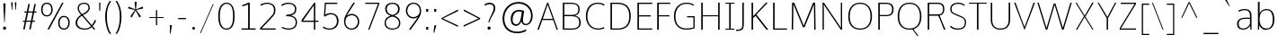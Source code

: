 SplineFontDB: 3.0
FontName: OxygenSans-Extra-Light
FullName: OxygenSans Extra Light
FamilyName: OxygenSans
Weight: Extra-Light
Copyright: vernon adams (c) 2013
Version: x
ItalicAngle: 0
UnderlinePosition: 0
UnderlineWidth: 0
Ascent: 1568
Descent: 480
UFOAscent: 1640
UFODescent: -396
LayerCount: 2
Layer: 0 0 "Back"  1
Layer: 1 0 "Fore"  0
FSType: 0
OS2Version: 0
OS2_WeightWidthSlopeOnly: 0
OS2_UseTypoMetrics: 1
CreationTime: 1362158768
ModificationTime: 1366343729
PfmFamily: 33
TTFWeight: 200
TTFWidth: 5
LineGap: 0
VLineGap: 0
OS2TypoAscent: 1568
OS2TypoAOffset: 0
OS2TypoDescent: -480
OS2TypoDOffset: 0
OS2TypoLinegap: 0
OS2WinAscent: 1568
OS2WinAOffset: 0
OS2WinDescent: 480
OS2WinDOffset: 0
HheadAscent: 1568
HheadAOffset: 0
HheadDescent: -480
HheadDOffset: 0
OS2Vendor: 'newt'
MarkAttachClasses: 1
DEI: 91125
LangName: 1033 "" "" "" "" "" "" "" "" "" "" "" "" "" "Copyright (c) 2013, vernon adams (<URL|email>),+AAoA-with Reserved Font Name OxygenSans.+AAoACgAA-This Font Software is licensed under the SIL Open Font License, Version 1.1.+AAoA-This license is copied below, and is also available with a FAQ at:+AAoA-http://scripts.sil.org/OFL" "http://scripts.sil.org/OFL" 
Encoding: ISO8859-1
Compacted: 1
UnicodeInterp: none
NameList: AGL For New Fonts
DisplaySize: -48
AntiAlias: 1
FitToEm: 1
WinInfo: 0 21 11
BeginPrivate: 0
EndPrivate
Grid
-2048 1004 m 0
 4096 1004 l 0
-2048 1052 m 0
 4096 1052 l 0
-2048 46 m 0
 4096 46 l 0
-2048 -20 m 0
 4096 -20 l 0
-2048 1408 m 0
 4096 1408 l 0
-2048 1474 m 0
 4096 1474 l 0
EndSplineSet
BeginChars: 649 118

StartChar: A
Encoding: 65 65 0
Width: 1267
VWidth: 0
Flags: HW
LayerCount: 2
Fore
SplineSet
924 582 m 1
 634 1343 l 1
 357 582 l 1
 924 582 l 1
49 0 m 1
 606 1455 l 1
 661 1455 l 1
 1218 0 l 1
 1143 0 l 1
 949 515 l 1
 331 515 l 1
 133 0 l 1
 49 0 l 1
EndSplineSet
EndChar

StartChar: B
Encoding: 66 66 1
Width: 1361
VWidth: 0
Flags: W
HStem: 0 67<304 969.554> 729 73<304 924.504> 1386 69<304 924.354>
VStem: 218 86<67 729 802 1386> 1099 78<927.162 1258.55> 1154 86<209.341 572.269>
LayerCount: 2
Fore
SplineSet
304 729 m 1xf4
 304 67 l 1
 729 67 l 2
 1029 67 1154 159 1154 392 c 0
 1154 651 987 729 642 729 c 2
 304 729 l 1xf4
304 1386 m 1
 304 802 l 1
 730 802 l 2
 943 802 1099 850 1099 1098 c 0xf8
 1099 1330 959 1386 667 1386 c 2
 304 1386 l 1
218 0 m 1
 218 1455 l 1
 644 1455 l 2
 1024 1455 1177 1334 1177 1104 c 0xf8
 1177 941 1135 823 908 760 c 1
 1128 715 1240 596 1240 399 c 0xf4
 1240 167 1108 0 739 0 c 2
 218 0 l 1
EndSplineSet
EndChar

StartChar: C
Encoding: 67 67 2
Width: 1307
VWidth: 0
Flags: HW
HStem: -20 66<636.732 1062.17> 1408 66<623.018 1039.59>
VStem: 146 86<459.431 996.662>
LayerCount: 2
Fore
SplineSet
839 -20 m 4
 420 -20 146 298 146 732 c 0
 146 1123 361 1474 820 1474 c 0
 1006 1474 1143 1424 1220 1362 c 1
 1177 1311 l 1
 1090 1370 963 1408 833 1408 c 0
 418 1408 232 1082 232 724 c 0
 232 368 430 46 850 46 c 0
 1048 46 1153 119 1177 130 c 1
 1207 67 l 1
 1202 60 1083 -20 839 -20 c 4
EndSplineSet
EndChar

StartChar: D
Encoding: 68 68 3
Width: 1521
VWidth: 0
Flags: HW
HStem: 0 67<304 884.356> 1386 69<304 870.338>
VStem: 218 86<67 1386> 1289 86<439.7 1011.76>
LayerCount: 2
Fore
SplineSet
304 1386 m 1
 304 67 l 1
 621 67 l 2
 1074 67 1289 281 1289 724 c 0
 1289 1211 1030 1386 594 1386 c 2
 304 1386 l 1
218 0 m 1
 218 1455 l 1
 615 1455 l 2
 1072 1455 1375 1246 1375 729 c 0
 1375 243 1106 0 647 0 c 2
 218 0 l 1
EndSplineSet
EndChar

StartChar: E
Encoding: 69 69 4
Width: 1116
VWidth: 0
Flags: HW
HStem: 0 67<304 1057> 711 68<304 978> 1386 69<304 1063>
VStem: 218 86<67 711 779 1386>
LayerCount: 2
Fore
SplineSet
218 0 m 1
 218 1455 l 1
 1066 1455 l 1
 1063 1386 l 1
 304 1386 l 1
 304 779 l 1
 978 779 l 1
 978 711 l 1
 304 711 l 1
 304 67 l 1
 1064 67 l 1
 1057 0 l 1
 218 0 l 1
EndSplineSet
EndChar

StartChar: F
Encoding: 70 70 5
Width: 1038
VWidth: 0
Flags: HW
HStem: 0 21G<218 309> 701 63<309 920> 1388 67<309 963>
VStem: 218 91<0 701 764 1388>
LayerCount: 2
Fore
SplineSet
218 0 m 1
 218 1455 l 1
 971 1455 l 1
 963 1388 l 1
 309 1388 l 1
 309 764 l 1
 920 764 l 1
 920 701 l 1
 309 701 l 1
 309 0 l 1
 218 0 l 1
EndSplineSet
EndChar

StartChar: G
Encoding: 71 71 6
Width: 1488
VWidth: 0
Flags: HW
HStem: -20 66<629.425 1154.81> 647 68<902 1256> 1408 66<651.161 1099.79>
VStem: 146 86<431.666 979.757> 1256 71<91.5547 647>
LayerCount: 2
Fore
SplineSet
833 -20 m 0
 363 -20 146 313 146 720 c 0
 146 1126 387 1474 861 1474 c 0
 1024 1474 1183 1446 1279 1359 c 1
 1257 1289 l 1
 1222 1315 1140 1408 853 1408 c 0
 451 1408 232 1091 232 721 c 0
 232 319 410 46 878 46 c 0
 1009 46 1181 81 1256 99 c 5
 1256 647 l 5
 890 647 l 1
 902 715 l 1
 1327 715 l 1
 1327 60 l 1
 1186 11 1032 -20 833 -20 c 0
EndSplineSet
EndChar

StartChar: H
Encoding: 72 72 7
Width: 1485
VWidth: 0
Flags: W
HStem: 0 21G<218 304 1181 1267> 718 59<304 1181> 1435 20G<218 304 1181 1267>
VStem: 218 86<0 718 777 1455> 1181 86<0 718 777 1455>
LayerCount: 2
Fore
SplineSet
218 0 m 1
 218 1455 l 1
 304 1455 l 1
 304 777 l 1
 1181 777 l 1
 1181 1455 l 1
 1267 1455 l 1
 1267 0 l 1
 1181 0 l 1
 1181 718 l 1
 304 718 l 1
 304 0 l 1
 218 0 l 1
EndSplineSet
EndChar

StartChar: I
Encoding: 73 73 8
Width: 733
VWidth: 0
Flags: W
HStem: 0 57<113 325 411 622> 1398 57<113 325 411 622>
VStem: 325 86<57 1398>
LayerCount: 2
Fore
SplineSet
113 1455 m 1
 622 1455 l 1
 622 1398 l 1
 411 1398 l 1
 411 57 l 1
 622 57 l 1
 622 0 l 1
 113 0 l 1
 113 57 l 1
 325 57 l 1
 325 1398 l 1
 113 1398 l 1
 113 1455 l 1
EndSplineSet
EndChar

StartChar: J
Encoding: 74 74 9
Width: 664
VWidth: 0
Flags: HW
LayerCount: 2
Fore
SplineSet
49 -121 m 2
 5 -121 l 1
 5 -49 l 1
 58 -49 l 2
 283 -49 356 -9 356 244 c 2
 356 1455 l 1
 442 1455 l 1
 442 281 l 2
 442 3 385 -121 49 -121 c 2
EndSplineSet
EndChar

StartChar: K
Encoding: 75 75 10
Width: 1230
VWidth: 0
Flags: HW
HStem: 0 21G<218 304 1047.36 1170> 1435 20G<218 304 1017.97 1141>
VStem: 218 86<0 615 722 1455>
LayerCount: 2
Fore
SplineSet
218 0 m 1
 218 1455 l 1
 304 1455 l 1
 304 722 l 1
 1038 1455 l 1
 1141 1455 l 1
 492 815 l 1
 1170 0 l 1
 1064 0 l 1
 441 749 l 1
 304 615 l 1
 304 0 l 1
 218 0 l 1
EndSplineSet
EndChar

StartChar: L
Encoding: 76 76 11
Width: 1074
VWidth: 0
Flags: HW
HStem: 0 67<304 1006> 1435 20G<218 304>
VStem: 218 86<67 1455>
LayerCount: 2
Fore
SplineSet
218 0 m 1
 218 1455 l 1
 304 1455 l 1
 304 67 l 1
 1006 67 l 1
 1009 0 l 1
 218 0 l 1
EndSplineSet
EndChar

StartChar: M
Encoding: 77 77 12
Width: 1762
VWidth: 0
Flags: HW
HStem: 0 21G<200 279.296 1484.7 1562> 1435 20G<220.711 352.756 1409.41 1539.32>
VStem: 200 79<0 968.102> 221 75<461.72 1374> 1468 71<548.092 1373> 1485 77<0 906.908>
LayerCount: 2
Fore
SplineSet
200 0 m 1xe0
 221 1455 l 1
 344 1455 l 1
 886 217 l 1
 1418 1455 l 1
 1539 1455 l 1xd8
 1562 0 l 1
 1485 0 l 1xc4
 1468 1148 l 5
 1468 1373 l 5
 936 131 l 1
 842 131 l 1
 296 1374 l 5
 296 1148 l 5xd8
 279 0 l 1
 200 0 l 1xe0
EndSplineSet
EndChar

StartChar: N
Encoding: 78 78 13
Width: 1549
VWidth: 0
Flags: HW
HStem: 0 21G<218 293 1239.65 1331> 1435 20G<218 310.366 1259 1331>
VStem: 218 75<0 1352> 1259 72<106 1455>
LayerCount: 2
Fore
SplineSet
218 0 m 1
 218 1455 l 1
 296 1455 l 1
 1265 106 l 1
 1259 468 l 1
 1259 1455 l 1
 1331 1455 l 1
 1331 0 l 1
 1254 0 l 1
 284 1352 l 1
 293 998 l 1
 293 0 l 1
 218 0 l 1
EndSplineSet
EndChar

StartChar: O
Encoding: 79 79 14
Width: 1644
VWidth: 0
Flags: W
HStem: -20 66<606.986 1038.92> 1408 66<614.261 1034.43>
VStem: 146 86<416.782 1016.63> 1412 86<417.837 1013.66>
LayerCount: 2
Fore
SplineSet
823 46 m 0
 1252 46 1412 326 1412 714 c 0
 1412 1121 1239 1408 825 1408 c 0
 412 1408 232 1125 232 714 c 0
 232 326 394 46 823 46 c 0
825 -20 m 0
 353 -20 146 283 146 714 c 0
 146 1162 369 1474 827 1474 c 0
 1269 1474 1498 1156 1498 710 c 0
 1498 292 1287 -20 825 -20 c 0
EndSplineSet
EndChar

StartChar: P
Encoding: 80 80 15
Width: 1191
VWidth: 0
Flags: HW
HStem: 0 21G<218 304> 734 67<304 865.103> 1386 69<304 865.872>
VStem: 218 86<0 734 801 1386> 1003 86<913.447 1275.71>
LayerCount: 2
Fore
SplineSet
304 1386 m 1
 304 801 l 1
 682 801 l 2
 895 801 1003 870 1003 1116 c 0
 1003 1324 860 1386 672 1386 c 2
 304 1386 l 1
218 0 m 1
 218 1455 l 1
 674 1455 l 2
 915 1455 1089 1351 1089 1113 c 0
 1089 859 956 734 668 734 c 2
 304 734 l 1
 304 0 l 1
 218 0 l 1
EndSplineSet
EndChar

StartChar: Q
Encoding: 81 81 16
Width: 1645
VWidth: 0
Flags: HW
HStem: -20 66<606.585 1038.52> 1408 66<613.861 1034.03>
VStem: 146 86<416.782 1016.63> 1412 86<417.837 1013.66>
LayerCount: 2
Fore
SplineSet
1278 -394 m 1
 1240 -341 1080 -171 987 14 c 1
 1053 16 l 1
 1106 -103 1250 -270 1323 -346 c 1
 1278 -394 l 1
EndSplineSet
Refer: 14 79 N 1 0 0 1 -0 0 2
EndChar

StartChar: R
Encoding: 82 82 17
Width: 1355
VWidth: 0
Flags: W
HStem: 0 21G<218 304 1134.6 1229> 747 77<304 818> 1386 69<304 960.573>
VStem: 218 86<0 747 824 1386> 1086 80<920.552 1279.31>
LayerCount: 2
Fore
SplineSet
304 1386 m 1
 304 824 l 1
 732 824 l 2
 1029 824 1086 899.557894737 1086 1115 c 0
 1086 1286.20938628 1015.21359223 1386 769 1386 c 2
 304 1386 l 1
218 0 m 1
 218 1455 l 1
 774 1455 l 2
 1071.0625 1455 1166 1318.4244186 1166 1117 c 0
 1166 914.578796562 1088 796.584527221 899 762 c 1
 970 585 l 1
 1229 0 l 1
 1143 0 l 1
 918 536 l 1
 818 747 l 1
 304 747 l 1
 304 0 l 1
 218 0 l 1
EndSplineSet
EndChar

StartChar: S
Encoding: 83 83 18
Width: 1190
VWidth: 0
Flags: HW
LayerCount: 2
Fore
SplineSet
601 -20 m 0
 308 -20 190 104 154 143 c 1
 194 199 l 1
 294 121 394 46 605 46 c 0
 847 46 988 132 1000 355 c 1
 1008 541 949 599 710 694 c 1
 474 790 l 2
 284 868 169 922 169 1121 c 0
 169 1411 432 1474 641 1474 c 0
 803 1474 950 1398 1001 1346 c 1
 951 1301 l 1
 936 1317 813 1408 623 1408 c 0
 453 1408 244 1347 244 1133 c 0
 244 969 295 932 486 855 c 1
 720 759 l 1
 902 683 1088 623 1071 360 c 0
 1052 66 850 -20 601 -20 c 0
EndSplineSet
EndChar

StartChar: T
Encoding: 84 84 19
Width: 1121
VWidth: 0
Flags: HW
LayerCount: 2
Fore
SplineSet
514 0 m 1
 514 1398 l 1
 57 1398 l 1
 57 1455 l 1
 1065 1455 l 1
 1065 1398 l 1
 600 1398 l 1
 600 0 l 1
 514 0 l 1
EndSplineSet
EndChar

StartChar: U
Encoding: 85 85 20
Width: 1453
VWidth: 0
Flags: HW
LayerCount: 2
Fore
SplineSet
728 -20 m 0
 323 -20 174 224 174 543 c 2
 174 1455 l 1
 259 1455 l 1
 259 535 l 2
 259 222 393 46 728 46 c 0
 1043 46 1194 221 1194 534 c 2
 1194 1455 l 1
 1280 1455 l 1
 1280 539 l 2
 1280 234 1127 -20 728 -20 c 0
EndSplineSet
EndChar

StartChar: V
Encoding: 86 86 21
Width: 1332
VWidth: 0
Flags: HW
LayerCount: 2
Fore
SplineSet
657 0 m 1
 73 1455 l 1
 154 1455 l 1
 538 455 l 1
 665 144 l 1
 793 461 l 1
 1179 1455 l 1
 1260 1455 l 1
 677 0 l 1
 657 0 l 1
EndSplineSet
EndChar

StartChar: W
Encoding: 87 87 22
Width: 2091
VWidth: 0
Flags: HW
LayerCount: 2
Fore
SplineSet
544 0 m 1
 66 1454 l 1
 142 1454 l 1
 586 96 l 1
 999 1406 l 1
 1026 1406 l 1
 1024 1415 l 1
 1074 1415 l 1
 1071 1406 l 1
 1095 1406 l 1
 1519 102 l 1
 1946 1454 l 1
 2026 1454 l 1
 1560 0 l 1
 1471 0 l 1
 1049 1335 l 1
 629 0 l 1
 544 0 l 1
EndSplineSet
EndChar

StartChar: X
Encoding: 88 88 23
Width: 1307
VWidth: 0
Flags: HW
LayerCount: 2
Fore
SplineSet
1102 0 m 1
 653 676 l 1
 237 0 l 1
 163 0 l 1
 619 728 l 1
 136 1455 l 1
 205 1455 l 1
 665 757 l 1
 1087 1455 l 1
 1170 1455 l 1
 702 702 l 1
 1165 0 l 1
 1102 0 l 1
EndSplineSet
EndChar

StartChar: Y
Encoding: 89 89 24
Width: 1195
VWidth: 0
Flags: HW
LayerCount: 2
Fore
SplineSet
582 0 m 1
 582 616 l 1
 64 1455 l 1
 136 1455 l 1
 621 686 l 1
 1057 1455 l 1
 1131 1455 l 1
 661 618 l 1
 661 0 l 1
 582 0 l 1
EndSplineSet
EndChar

StartChar: Z
Encoding: 90 90 25
Width: 1203
VWidth: 0
Flags: HW
LayerCount: 2
Fore
SplineSet
148 0 m 1
 148 84 l 1
 997 1386 l 1
 199 1386 l 1
 199 1455 l 1
 1066 1455 l 1
 1078 1387 l 1
 214 67 l 1
 1083 67 l 1
 1070 0 l 1
 148 0 l 1
EndSplineSet
EndChar

StartChar: a
Encoding: 97 97 26
Width: 1133
VWidth: 0
Flags: HW
HStem: -15 92 535 82 983 92
VStem: 126 120 842 32 875 86
LayerCount: 2
Fore
SplineSet
861 606 m 1
 861 723 l 2
 861 893 772 1004 576 1004 c 0
 466 1004 326 975 234 920 c 1
 200 985 l 1
 274 1031 429 1070 549 1070 c 0
 787 1070 950 982 950 704 c 2
 950 1 l 1
 887 1 l 1
 871 184 l 1
 732 6 570 -20 453 -20 c 0
 258 -20 125 87 125 268 c 0
 125 490 270 614 654 610 c 1
 861 606 l 1
447 46 m 0
 618 46 746 97 861 283 c 1
 861 543 l 1
 663 545 l 2
 284 548 219 444 219 269 c 0
 219 118 328 46 447 46 c 0
EndSplineSet
EndChar

StartChar: acute
Encoding: 180 180 27
Width: 675
VWidth: 0
Flags: HW
LayerCount: 2
Fore
SplineSet
70 1298 m 1
 263 1668 l 1
 398 1668 l 1
 119 1298 l 1
 70 1298 l 1
EndSplineSet
EndChar

StartChar: ampersand
Encoding: 38 38 28
Width: 1498
VWidth: 0
Flags: HW
HStem: -19 96 1372 96
VStem: 135 121 312 105 917 110
LayerCount: 2
Fore
SplineSet
732 -20 m 0
 377 -20 211 153 211 357 c 0
 211 570 367 712 520 806 c 1
 388 942 326 1046 326 1176 c 0
 326 1340 460 1474 704 1474 c 0
 924 1474 1020 1350 1020 1184 c 4
 1020 1023 860 881 635 787 c 1
 1131 231 l 1
 1191 288 1277 437 1312 528 c 1
 1381 480 l 1
 1347 393 1250 241 1178 171 c 1
 1328 16 l 1
 1257 -21 l 1
 1129 126 l 1
 1044 52 959 -20 732 -20 c 0
737 46 m 0
 920 46 1004 107 1084 177 c 1
 573 754 l 1
 415 662 304 531 304 365 c 0
 304 184 451 46 737 46 c 0
587 841 m 1
 764 921 944 1043 944 1185 c 4
 944 1322 865 1408 702 1408 c 0
 510 1408 402 1309 402 1179 c 0
 402 1069 436 978 587 841 c 1
EndSplineSet
EndChar

StartChar: asciicircum
Encoding: 94 94 29
Width: 1377
VWidth: 0
Flags: HW
LayerCount: 2
Fore
SplineSet
224 624 m 1
 642 1517 l 1
 704 1517 l 1
 1143 624 l 1
 1082 624 l 1
 675 1452 l 1
 282 624 l 1
 224 624 l 1
EndSplineSet
EndChar

StartChar: asciitilde
Encoding: 126 126 30
Width: 1218
VWidth: 0
Flags: HW
LayerCount: 2
Fore
SplineSet
100 517 m 1
 93 575 l 1
 135 688 225 770 340 770 c 0
 417 770 454 752 568 701 c 1
 671 658 764 607 829 607 c 0
 919 607 1009 704 1019 785 c 1
 1042 737 l 1
 994 596 947 533 836 533 c 0
 783 533 709 560 633 594 c 1
 503 650 413 692 341 692 c 0
 248 692 152 615 100 517 c 1
EndSplineSet
EndChar

StartChar: asterisk
Encoding: 42 42 31
Width: 1223
VWidth: 0
Flags: HW
LayerCount: 2
Fore
SplineSet
391 604 m 1
 309 669 l 1
 565 1032 l 1
 183 1122 l 1
 209 1227 l 1
 589 1066 l 1
 551 1500 l 1
 672 1500 l 1
 631 1066 l 1
 1013 1227 l 1
 1042 1122 l 1
 650 1032 l 1
 690 975 750 884 918 669 c 1
 815 604 935 670 832 605 c 1
 604 1005 l 1
 391 604 l 1
EndSplineSet
EndChar

StartChar: at
Encoding: 64 64 32
Width: 2149
VWidth: 0
Flags: HW
LayerCount: 2
Fore
SplineSet
1048 -255 m 0
 535 -255 214 56 214 589 c 0
 214 1121 587 1512 1122 1512 c 0
 1579 1512 1931 1221 1931 743 c 0
 1931 388 1724 201 1541 201 c 0
 1398 201 1319 267 1290 440 c 1
 1225 292 1122 183 981 183 c 0
 797 183 679 315 679 559 c 0
 679 858 845 1091 1141 1091 c 0
 1247 1091 1352 1061 1445 1033 c 1
 1414 815 1375 615 1375 481 c 0
 1375 369 1423 271 1537 271 c 0
 1724 271 1838 503 1838 750 c 0
 1838 1167 1509 1418 1121 1418 c 0
 675 1418 314 1094 314 591 c 0
 314 79 635 -165 1054 -165 c 0
 1233 -165 1395 -119 1539 -36 c 1
 1577 -111 l 1
 1437 -205 1256 -255 1048 -255 c 0
995 275 m 0
 1161 275 1239 467 1265 682 c 0
 1273 740 1298 881 1311 977 c 1
 1246 990 1161 1002 1127 1002 c 0
 916 1002 786 787 786 563 c 0
 786 346 870 275 995 275 c 0
EndSplineSet
EndChar

StartChar: b
Encoding: 98 98 33
Width: 1251
VWidth: 0
Flags: HW
HStem: -20 66<512.569 829.634> 0 21G<188 255.87> 1004 66<510.807 836.589> 1480 20G<188 284>
VStem: 188 96<276.399 786.616 843 1491> 188 67<0 230> 1034 93<254.221 793.725>
LayerCount: 2
Fore
SplineSet
654 -20 m 0xba
 451 -20 328 109 265 230 c 1
 255 0 l 1
 188 0 l 1x76
 188 1491 l 1
 284 1500 l 1
 284 1038 l 1
 285 843 l 1
 361 979 502 1070 664 1070 c 0
 983 1070 1127 855 1127 515 c 0
 1127 189 969 -20 654 -20 c 0xba
671 46 m 0xb2
 941 46 1034 249 1034 518 c 0
 1034 772 958 1004 683 1004 c 4
 388 1004 280 789 282 539 c 1
 282 228 427 46 671 46 c 0xb2
EndSplineSet
EndChar

StartChar: backslash
Encoding: 92 92 34
Width: 982
VWidth: 0
Flags: HW
LayerCount: 2
Fore
SplineSet
744 -72 m 1
 143 1458 l 1
 194 1458 l 1
 797 -72 l 1
 744 -72 l 1
EndSplineSet
EndChar

StartChar: bar
Encoding: 124 124 35
Width: 146
VWidth: 0
Flags: HW
LayerCount: 2
Fore
SplineSet
31 -436 m 1
 31 1565 l 1
 92 1565 l 1
 92 -436 l 1
 31 -436 l 1
EndSplineSet
EndChar

StartChar: braceleft
Encoding: 123 123 36
Width: 826
VWidth: 0
Flags: HW
LayerCount: 2
Fore
SplineSet
618 -286 m 1
 409 -286 355 -128 355 86 c 2
 355 220 l 2
 355 411 347 583 140 587 c 1
 140 643 l 1
 339 643 355 823 355 1009 c 2
 355 1205 l 2
 355 1380 443 1521 618 1522 c 1
 618 1463 l 1
 469 1461 406 1385 406 1177 c 2
 406 916 l 2
 406 749 365 660 225 609 c 1
 370 569 406 491 406 316 c 2
 406 58 l 2
 406 -140 466 -229 618 -231 c 1
 618 -286 l 1
EndSplineSet
EndChar

StartChar: braceright
Encoding: 125 125 37
Width: 826
VWidth: 0
Flags: HW
LayerCount: 2
Fore
SplineSet
133 -286 m 1
 133 -228 l 1
 282 -226 345 -149 345 59 c 2
 345 319 l 2
 345 437 372 553 526 629 c 1
 383 667 345 816 345 919 c 2
 345 1178 l 2
 345 1376 285 1466 133 1468 c 1
 133 1522 l 1
 342 1522 396 1362 396 1149 c 2
 396 1017 l 2
 396 826 405 653 611 650 c 1
 611 595 l 1
 411 595 396 416 396 230 c 2
 396 30 l 2
 396 -145 307 -285 133 -286 c 1
EndSplineSet
EndChar

StartChar: bracketleft
Encoding: 91 91 38
Width: 616
VWidth: 0
Flags: HW
LayerCount: 2
Fore
SplineSet
179 -346 m 1
 179 1438 l 1
 601 1438 l 1
 601 1370 l 1
 248 1370 l 1
 248 -281 l 1
 601 -281 l 1
 601 -346 l 1
 179 -346 l 1
EndSplineSet
EndChar

StartChar: bracketright
Encoding: 93 93 39
Width: 620
VWidth: 0
Flags: HW
LayerCount: 2
Fore
SplineSet
18 -346 m 1
 18 -280 l 1
 372 -280 l 1
 372 1370 l 1
 18 1370 l 1
 18 1438 l 1
 438 1438 l 1
 438 -346 l 1
 18 -346 l 1
EndSplineSet
EndChar

StartChar: brokenbar
Encoding: 166 166 40
Width: 60
VWidth: 0
Flags: HW
LayerCount: 2
Fore
SplineSet
-11 -127 m 1
 -11 541 l 1
 51 541 l 1
 51 -127 l 1
 -11 -127 l 1
-11 786 m 1
 -11 1451 l 1
 51 1451 l 1
 51 786 l 1
 -11 786 l 1
EndSplineSet
EndChar

StartChar: c
Encoding: 99 99 41
Width: 977
VWidth: 0
Flags: HW
HStem: -20 66<456.173 794.474> 1004 66<459.072 787.46>
VStem: 124 90<283.336 748.204>
LayerCount: 2
Fore
SplineSet
611 -20 m 3
 312 -20 124 226 124 512 c 3
 124 827 324 1070 610 1070 c 3
 763 1070 857 1017 871 1008 c 1
 836 947 l 1
 830 951 747 1004 618 1004 c 3
 369 1004 214 795 214 513 c 3
 214 280 331 46 626 46 c 3
 712 46 805 78 844 101 c 1
 873 45 l 1
 832 10 715 -20 611 -20 c 3
EndSplineSet
EndChar

StartChar: cedilla
Encoding: 184 184 42
Width: 619
VWidth: 0
Flags: HW
LayerCount: 2
Fore
SplineSet
180 -373 m 1
 243 5 l 1
 276 5 l 1
 250 -373 l 1
 180 -373 l 1
EndSplineSet
EndChar

StartChar: cent
Encoding: 162 162 43
Width: 1015
VWidth: 0
Flags: HW
LayerCount: 2
Fore
SplineSet
546 -157 m 1
 546 1242 l 1
 624 1242 l 1
 624 -157 l 1
 546 -157 l 1
EndSplineSet
Refer: 41 99 N 1 0 0 1 0 0 2
EndChar

StartChar: colon
Encoding: 58 58 44
Width: 463
VWidth: 0
Flags: HW
LayerCount: 2
Fore
SplineSet
161 0 m 1
 161 151 l 1
 281 151 l 1
 281 0 l 1
 161 0 l 1
161 894 m 1
 161 1053 l 1
 281 1053 l 1
 281 894 l 1
 161 894 l 1
EndSplineSet
EndChar

StartChar: comma
Encoding: 44 44 45
Width: 447
VWidth: 0
Flags: HW
LayerCount: 2
Fore
SplineSet
155 -293 m 1
 155 -293 158 70 158 195 c 1
 264 195 l 1
 266 168 l 1
 266 119 189 -293 189 -293 c 1
 155 -293 l 1
EndSplineSet
EndChar

StartChar: copyright
Encoding: 169 169 46
Width: 1973
VWidth: 0
Flags: HW
LayerCount: 2
Fore
SplineSet
1028 225 m 0
 753 225 502 447 502 763 c 0
 502 1073 748 1297 1014 1297 c 0
 1109 1297 1212 1265 1312 1195 c 1
 1276 1121 l 1
 1196 1190 1091 1219 1014 1219 c 0
 800 1219 604 1031 604 773 c 0
 604 476 800 302 1024 302 c 0
 1113 302 1191 319 1293 382 c 1
 1317 315 l 1
 1219 253 1120 225 1028 225 c 0
984 21 m 0
 1320 21 1705 237 1705 763 c 0
 1705 1289 1321 1508 985 1508 c 0
 648 1508 268 1290 268 763 c 0
 268 236 647 21 984 21 c 0
984 -48 m 0
 600 -48 176 192 176 763 c 0
 176 1334 601 1577 985 1577 c 0
 1369 1577 1797 1334 1797 763 c 0
 1797 192 1368 -48 984 -48 c 0
EndSplineSet
EndChar

StartChar: currency
Encoding: 164 164 47
Width: 1469
VWidth: 0
Flags: HW
LayerCount: 2
Fore
SplineSet
1183 228 m 1
 997 403 l 1
 921 337 826 304 719 304 c 0
 612 304 517 338 441 405 c 1
 253 229 l 1
 218 269 l 1
 405 446 l 1
 342 522 314 609 314 705 c 0
 314 800 344 893 405 966 c 1
 217 1145 l 1
 253 1181 l 1
 439 1007 l 1
 516 1076 613 1109 719 1109 c 0
 825 1109 923 1071 997 1006 c 1
 1183 1181 l 1
 1216 1141 l 1
 1032 966 l 1
 1095 885 1122 795 1122 705 c 0
 1122 605 1093 517 1033 446 c 1
 1215 267 l 1
 1183 228 l 1
719 349 m 0
 943 349 1065 516 1065 705 c 0
 1065 894 942 1063 719 1063 c 0
 495 1063 373 895 373 705 c 0
 373 515 495 349 719 349 c 0
EndSplineSet
EndChar

StartChar: d
Encoding: 100 100 48
Width: 1240
VWidth: 0
Flags: HW
HStem: -20 66<426.876 739.698> 0 21G<981.283 1053> 1004 66<431.615 741.473> 1480 20G<961 1053>
VStem: 124 93<266.236 787.305> 982 71<0 251 807 1040.47>
LayerCount: 2
Fore
SplineSet
971 807 m 1xbc
 961 1149 l 1
 961 1491 l 1
 1053 1500 l 1
 1053 0 l 1
 982 0 l 1x7c
 973 251 l 5
 910 100 793 -20 590 -20 c 3
 276 -20 124 195 124 532 c 3
 124 850 296 1070 585 1070 c 3
 817 1070 909 945 971 807 c 1xbc
575 46 m 3xbc
 863 46 962 265 962 515 c 0
 962 808 830 1004 590 1004 c 3
 323 1004 217 798 217 531 c 3
 217 277 306 46 575 46 c 3xbc
EndSplineSet
EndChar

StartChar: degree
Encoding: 176 176 49
Width: 852
VWidth: 0
Flags: HW
LayerCount: 2
Fore
SplineSet
425 989 m 0
 555 989 654 1086 654 1212 c 0
 654 1341 556 1436 425 1436 c 0
 298 1436 200 1341 200 1212 c 0
 200 1084 296 989 425 989 c 0
424 927 m 0
 295 927 130 1027 130 1212 c 0
 130 1391 292 1498 424 1498 c 0
 562 1498 723 1391 723 1212 c 0
 723 1038 565 927 424 927 c 0
EndSplineSet
EndChar

StartChar: dieresis
Encoding: 168 168 50
Width: 783
VWidth: 0
Flags: HW
LayerCount: 2
Fore
SplineSet
167 1288 m 1
 167 1403 l 1
 256 1403 l 1
 256 1288 l 1
 167 1288 l 1
523 1288 m 1
 523 1403 l 1
 614 1403 l 1
 614 1288 l 1
 523 1288 l 1
EndSplineSet
EndChar

StartChar: e
Encoding: 101 101 51
Width: 1120
VWidth: 0
Flags: W
HStem: -20 66<454.872 819.178> 527 61<214 922> 1004 66<449.423 750.46>
VStem: 124 85<302.949 527 588 737.662> 922 73<588 799.993>
LayerCount: 2
Back
SplineSet
922 588 m 5
 913.821656051 854 819.770700637 1004 601 1004 c 7
 373.121827411 1004 237.573604061 823 214 588 c 5
 922 588 l 5
604 -20 m 7
 325 -20 124 181 124 515 c 7
 124 868 345.630165289 1070 601 1070 c 7
 855.521963824 1070 995 885 995 589 c 4
 995 555 989 527 989 527 c 5
 209 527 l 5
 218 186 399 46 617 46 c 7
 722 46 813 64 938 131 c 5
 972 74 l 5
 871 20 756 -20 604 -20 c 7
EndSplineSet
Fore
SplineSet
922 588 m 1
 913.821656051 854 819.770700637 1004 601 1004 c 3
 373.121827411 1004 237.573604061 823 214 588 c 1
 922 588 l 1
604 -20 m 3
 325 -20 124 181 124 515 c 3
 124 868 345.630165289 1070 601 1070 c 3
 855.521963824 1070 995 885 995 589 c 0
 995 555 989 527 989 527 c 1
 209 527 l 1
 218 186 399 46 617 46 c 3
 722 46 813 64 938 131 c 1
 964 72 l 1
 865.195652174 19.1489361702 752.695652174 -20 604 -20 c 3
EndSplineSet
EndChar

StartChar: eight
Encoding: 56 56 52
Width: 1195
VWidth: 0
Flags: HW
LayerCount: 2
Fore
SplineSet
597 -20 m 0
 344 -20 149 97 149 347 c 0
 149 567 268 687 500 753 c 1
 318 796 182 932 182 1121 c 0
 182 1336 338 1474 599 1474 c 0
 857 1474 1011 1336 1011 1121 c 0
 1011 929 887 809 692 756 c 1
 915 704 1047 544 1047 348 c 0
 1047 100 854 -20 597 -20 c 0
597 46 m 0
 855 46 970 148 970 359 c 0
 970 549 811 666 597 707 c 1
 385 666 220 559 220 359 c 0
 220 160 348 46 597 46 c 0
597 792 m 1
 818 838 919 955 919 1128 c 0
 919 1295 794 1408 597 1408 c 0
 402 1408 273 1295 273 1128 c 0
 273 955 380 838 597 792 c 1
EndSplineSet
EndChar

StartChar: exclam
Encoding: 33 33 53
Width: 517
VWidth: 0
Flags: HW
LayerCount: 2
Fore
SplineSet
261 -17 m 0
 187 -17 174 32 174 70 c 0
 174 107 187 156 261 156 c 0
 336 156 350 107 350 70 c 0
 350 30 336 -17 261 -17 c 0
240 403 m 1
 189 1426 l 1
 189 1481 l 1
 316 1481 l 1
 316 1426 l 1
 269 403 l 1
 240 403 l 1
EndSplineSet
EndChar

StartChar: exclamdown
Encoding: 161 161 54
Width: 367
VWidth: 0
Flags: HW
LayerCount: 2
Fore
Refer: 53 33 N -1 0 0 -1 434 1112 2
EndChar

StartChar: f
Encoding: 102 102 55
Width: 728
VWidth: 0
Flags: HW
LayerCount: 2
Fore
SplineSet
297 0 m 1
 297 1004 l 1
 77 1004 l 1
 82 1036 l 1
 297 1051 l 5
 297 1142 l 2
 297 1385 382 1483 553 1483 c 0
 635 1483 701 1466 687 1469 c 1
 683 1410 l 1
 683 1410 619 1419 571 1419 c 0
 460 1419 390 1392 390 1144 c 2
 390 1052 l 5
 642 1052 l 5
 642 1004 l 1
 390 1004 l 1
 390 0 l 1
 297 0 l 1
EndSplineSet
EndChar

StartChar: five
Encoding: 53 53 56
Width: 1195
VWidth: 0
Flags: HW
LayerCount: 2
Fore
SplineSet
547 -20 m 0
 432 -20 304 1 161 87 c 1
 191 155 l 1
 320 76 437 46 538 46 c 0
 763 46 969 184 969 459 c 0
 969 647 887 825 616 825 c 0
 498 825 380 779 319 713 c 1
 227 718 l 1
 279 1455 l 1
 992 1455 l 1
 983 1384 l 1
 343 1384 l 1
 302 807 l 1
 416 882 504 899 602 899 c 0
 917 899 1060 693 1060 466 c 0
 1060 132 808 -20 547 -20 c 0
EndSplineSet
EndChar

StartChar: four
Encoding: 52 52 57
Width: 1195
VWidth: 0
Flags: HW
LayerCount: 2
Fore
SplineSet
830 0 m 1
 830 408 l 1
 130 408 l 1
 130 515 l 1
 856 1455 l 1
 910 1455 l 1
 910 476 l 1
 1096 476 l 1
 1087 408 l 1
 910 408 l 1
 910 0 l 1
 830 0 l 1
218 479 m 1
 829 479 l 1
 829 1312 l 1
 218 479 l 1
EndSplineSet
EndChar

StartChar: g
Encoding: 103 103 58
Width: 1266
VWidth: 0
Flags: W
HStem: -429.233 65.019<316.725 767.241> 0 66<471.981 784.008> 1004 66<462.832 789.595> 1032 20G<1003.92 1090>
VStem: 153 93<291.862 770.388> 1000 90<-163.013 212 270.337 807.809 867 1052>
LayerCount: 2
Back
SplineSet
618 66 m 7xec
 889.728426396 66 999 276 999 459 c 6
 999 591 l 6
 999 806 900.356962025 1004 617 1004 c 7
 315.919270833 1004 246 714 246 514 c 7
 246 326 340.690909091 66 618 66 c 7xec
289 -399 m 5
 294 -327 l 5
 392.388550232 -351.788452554 479.596905165 -363.637695312 556.1640625 -363.637695312 c 4
 863.618777175 -363.637695312 1000 -249.664052272 1000 60 c 6
 1000 212 l 5
 941.989795918 106 819.201530612 0 621 0 c 7
 269.756756757 0 153 311 153 514 c 7
 153 757 246.963782696 1070 620 1070 c 7xec
 810.026954178 1070 932.331536388 982 995 867 c 5
 1005 1052 l 5
 1090 1052 l 5xdc
 1090 66 l 6
 1090 -266.16171967 928.632928369 -429.233398438 555.744140625 -429.233398438 c 4
 476.312870036 -429.233398438 387.550877334 -419.531496041 289 -399 c 5
EndSplineSet
Fore
SplineSet
618 66 m 3xec
 889.728426396 66 999 276 999 459 c 2
 999 591 l 2
 999 806 900.356962025 1004 617 1004 c 3
 315.919270833 1004 246 714 246 514 c 3
 246 326 340.690909091 66 618 66 c 3xec
289 -399 m 1
 294 -327 l 1
 392.467475085 -350.86145068 486.242198865 -364.214371648 571.410683179 -364.214371648 c 0
 823.364112456 -364.214371648 1000 -247.356226337 1000 60 c 2
 1000 212 l 1
 941.989795918 106 819.201530612 0 621 0 c 3
 269.756756757 0 153 311 153 514 c 3
 153 757 246.963782696 1070 620 1070 c 3xec
 810.026954178 1070 932.331536388 982 995 867 c 1
 1005 1052 l 1
 1090 1052 l 1xdc
 1090 66 l 2
 1090 -266.16171967 928.632928369 -429.233398438 555.744140625 -429.233398438 c 0
 476.312870036 -429.233398438 387.550877334 -419.531496041 289 -399 c 1
EndSplineSet
EndChar

StartChar: grave
Encoding: 96 96 59
Width: 795
VWidth: 0
Flags: HW
LayerCount: 2
Fore
SplineSet
492 1283 m 1
 262 1653 l 1
 359 1653 l 1
 528 1283 l 1
 492 1283 l 1
EndSplineSet
EndChar

StartChar: greater
Encoding: 62 62 60
Width: 1244
VWidth: 0
Flags: HW
LayerCount: 2
Fore
SplineSet
148 113 m 1
 148 195 l 1
 993 585 l 1
 151 1017 l 1
 151 1103 l 1
 1088 610 l 1
 1088 551 l 1
 148 113 l 1
EndSplineSet
EndChar

StartChar: guillemotleft
Encoding: 171 171 61
Width: 1011
VWidth: 0
Flags: HW
LayerCount: 2
Fore
SplineSet
725 163 m 1
 456 537 l 1
 728 911 l 1
 784 898 l 1
 519 540 l 1
 776 176 l 1
 725 163 l 1
413 163 m 1
 144 537 l 1
 417 911 l 1
 474 898 l 1
 209 540 l 1
 465 176 l 1
 413 163 l 1
EndSplineSet
EndChar

StartChar: h
Encoding: 104 104 62
Width: 1182
VWidth: 0
Flags: W
HStem: 0 21G<188 281 914 1006> 1004 66<480.558 790.919> 1480 20G<188 281>
VStem: 188 93<0 822.503 865 1491> 914 92<0 881.812>
LayerCount: 2
Fore
SplineSet
188 0 m 1
 188 1491 l 1
 281 1500 l 1
 281 1090 l 1
 276 865 l 1
 351 1003 487 1070 662 1070 c 0
 899 1070 1006 899 1006 642 c 2
 1006 0 l 1
 914 0 l 1
 914 648 l 2
 914 879 843 1004 651 1004 c 4
 357 1004 281 784 281 625 c 2
 281 0 l 1
 188 0 l 1
EndSplineSet
EndChar

StartChar: hyphen
Encoding: 45 45 63
Width: 807
VWidth: 0
Flags: HW
LayerCount: 2
Fore
SplineSet
170 534 m 1
 170 604 l 1
 610 604 l 1
 610 534 l 1
 170 534 l 1
EndSplineSet
EndChar

StartChar: i
Encoding: 105 105 64
Width: 463
VWidth: 0
Flags: HW
LayerCount: 2
Fore
SplineSet
188 0 m 1
 188 1052 l 5
 281 1052 l 5
 281 0 l 1
 188 0 l 1
188 1310 m 1
 188 1455 l 1
 281 1455 l 1
 281 1310 l 1
 188 1310 l 1
EndSplineSet
EndChar

StartChar: j
Encoding: 106 106 65
Width: 488
VWidth: 0
Flags: HW
LayerCount: 2
Fore
SplineSet
23 -308 m 1
 29 -221 l 1
 64 -221 l 2
 218 -221 217 -150 217 58 c 2
 217 1052 l 1
 312 1052 l 1
 312 -20 l 2
 312 -243 218 -308 78 -308 c 2
 23 -308 l 1
217 1310 m 1
 217 1455 l 1
 312 1455 l 1
 312 1310 l 1
 217 1310 l 1
EndSplineSet
EndChar

StartChar: k
Encoding: 107 107 66
Width: 1054
VWidth: 0
Flags: W
HStem: 0 21G<188 281 888.902 1017> 1032 20G<888.917 1014> 1480 20G<188 281>
VStem: 188 93<0 386 476 1491>
LayerCount: 2
Fore
SplineSet
188 0 m 1
 188 1491 l 1
 281 1500 l 1
 281 679 l 1
 275 476 l 1
 911 1052 l 5
 1014 1052 l 5
 473 561 l 1
 1017 0 l 1
 908 0 l 1
 421 510 l 1
 281 386 l 1
 281 0 l 1
 188 0 l 1
EndSplineSet
EndChar

StartChar: l
Encoding: 108 108 67
Width: 585
VWidth: 0
Flags: W
HStem: -12 62<345.753 600> 1480 20G<189 281>
VStem: 189 92<103.454 1491>
LayerCount: 2
Fore
SplineSet
189 253 m 2
 189 1491 l 1
 281 1500 l 1
 281 262 l 2
 281 85 360 50 468 50 c 0
 509 50 554 55 600 59 c 1
 600 -1 l 1
 554 -8 507 -12 462 -12 c 0
 313 -12 189 41 189 253 c 2
EndSplineSet
EndChar

StartChar: less
Encoding: 60 60 68
Width: 1228
VWidth: 0
Flags: HW
LayerCount: 2
Fore
SplineSet
1052 105 m 1
 117 553 l 1
 117 610 l 1
 1057 1094 l 1
 1057 1006 l 1
 198 585 l 1
 1055 185 l 1
 1052 105 l 1
EndSplineSet
EndChar

StartChar: logicalnot
Encoding: 172 172 69
Width: 1220
VWidth: 0
Flags: HW
LayerCount: 2
Fore
SplineSet
996 263 m 1
 996 707 l 1
 112 707 l 1
 112 778 l 1
 1062 778 l 1
 1062 263 l 1
 996 263 l 1
EndSplineSet
EndChar

StartChar: m
Encoding: 109 109 70
Width: 1754
VWidth: 0
Flags: W
HStem: 0 21G<188 281 845 937 1485 1578> 1004 66<478.823 733.604 1130.14 1392.14> 1032 20G<188 263.474>
VStem: 188 93<0 827.666> 188 74<862 1052> 845 92<0 827.105> 1485 93<0 917.146>
LayerCount: 2
Fore
SplineSet
188 0 m 1xd6
 188 1052 l 1
 262 1052 l 1xae
 276 862 l 1
 357.072727273 990 472.445454545 1070 619 1070 c 0
 808.244897959 1070 871.326530612 939 900 811 c 1
 964 958 1080 1070 1276 1070 c 0
 1478 1070 1578 941 1578 685 c 2
 1578 0 l 1
 1485 0 l 1
 1485 598 l 2
 1485 730 1515 1004 1275 1004 c 0
 1136 1004 982 919.504504505 935 704 c 1
 932 679.294117647 936 608.705882353 937 484 c 1
 937 0 l 1
 845 0 l 1
 845 576 l 2
 845 880 788 1004 615 1004 c 0
 462 1004 325 884 281 735 c 1
 281 0 l 1
 188 0 l 1xd6
EndSplineSet
EndChar

StartChar: macron
Encoding: 175 175 71
Width: 1238
VWidth: 0
Flags: HW
LayerCount: 2
Fore
SplineSet
341 1285 m 1
 341 1371 l 1
 857 1371 l 1
 857 1285 l 1
 341 1285 l 1
EndSplineSet
EndChar

StartChar: n
Encoding: 110 110 72
Width: 1167
VWidth: 0
Flags: W
HStem: 0 21G<188 281 899 991> 1004 66<471.922 785.314> 1032 20G<188 280.5>
VStem: 188 93<0 836.776 892 1052> 899 92<0 894.323>
LayerCount: 2
Fore
SplineSet
188 0 m 1xd8
 188 1052 l 5
 279 1052 l 5xb8
 291 892 l 1
 352 999 465 1070 646 1070 c 0
 887 1070 991 935 991 629 c 2
 991 0 l 1
 899 0 l 1
 899 680 l 1
 900 874 842 1004 645 1004 c 0
 352 1004 281 809 281 640 c 2
 281 0 l 1
 188 0 l 1xd8
EndSplineSet
EndChar

StartChar: nine
Encoding: 57 57 73
Width: 1195
VWidth: 0
Flags: HW
LayerCount: 2
Fore
SplineSet
356 0 m 1
 747 520 l 2
 790 577 835 634 877 687 c 1
 806 643 714 612 601 612 c 0
 396 612 186 777 186 1033 c 0
 186 1265 340 1474 623 1474 c 0
 925 1474 1054 1238 1054 1030 c 0
 1054 829 992 714 784 436 c 2
 457 0 l 1
 356 0 l 1
613 691 m 0
 713 691 977 740 977 1040 c 0
 977 1223 861 1408 623 1408 c 0
 390 1408 266 1218 266 1032 c 0
 266 838 397 691 613 691 c 0
EndSplineSet
EndChar

StartChar: numbersign
Encoding: 35 35 74
Width: 1175
VWidth: 0
Flags: HW
LayerCount: 2
Fore
SplineSet
688 465 m 1
 782 930 l 1
 528 930 l 1
 434 465 l 1
 688 465 l 1
589 -34 m 1
 675 401 l 1
 421 401 l 1
 333 -34 l 1
 246 -34 l 1
 334 401 l 1
 224 401 l 1
 233 465 l 1
 347 465 l 1
 440 930 l 1
 313 930 l 1
 321 994 l 1
 454 994 l 1
 540 1419 l 1
 626 1419 l 1
 541 994 l 1
 796 994 l 1
 882 1419 l 1
 968 1419 l 1
 883 994 l 1
 1011 994 l 1
 999 930 l 1
 870 930 l 1
 776 465 l 1
 922 465 l 1
 910 401 l 1
 763 401 l 1
 675 -34 l 1
 589 -34 l 1
EndSplineSet
EndChar

StartChar: o
Encoding: 111 111 75
Width: 1207
VWidth: 0
Flags: W
HStem: -20 66<448.425 765.258> 1004 66<448.054 762.926>
VStem: 124 90<281.895 764.488> 993 90<287.753 765.65>
LayerCount: 2
Fore
SplineSet
604 46 m 3
 881 46 993 272 993 518 c 3
 993 778 877 1004 604 1004 c 3
 339 1004 214 779 214 519 c 3
 214 271 339 46 604 46 c 3
604 -20 m 3
 300 -20 124 217 124 521 c 3
 124 831 298 1070 604 1070 c 3
 918 1070 1083 838 1083 521 c 3
 1083 221 895 -20 604 -20 c 3
EndSplineSet
EndChar

StartChar: one
Encoding: 49 49 76
Width: 1195
VWidth: 0
Flags: HW
LayerCount: 2
Fore
SplineSet
239 0 m 1
 239 71 l 1
 619 71 l 1
 619 1373 l 1
 518 1318 340 1273 284 1268 c 1
 284 1344 l 1
 339 1349 543 1406 614 1455 c 1
 711 1455 l 1
 711 71 l 1
 1049 71 l 1
 1049 0 l 1
 239 0 l 1
EndSplineSet
EndChar

StartChar: p
Encoding: 112 112 77
Width: 1240
VWidth: 0
Flags: HW
HStem: -490 21G<188 281> -20 66<511.482 817.208> 1004 66<507.747 822.421> 1032 20G<188 258.859>
VStem: 188 93<-483 249 276.701 794.186> 188 82<174.673 249 796 1052> 1023 93<260.449 794.77>
LayerCount: 2
Fore
SplineSet
188 -490 m 1xe6
 188 1052 l 5
 258 1052 l 5xd6
 269 796 l 1
 326 951 452 1070 649 1070 c 0
 965 1070 1116 858 1116 516 c 0
 1116 197 955 -20 665 -20 c 0
 466 -20 340 102 270 249 c 1xe6
 281 -101 l 1
 281 -483 l 1xea
 188 -490 l 1xe6
660 46 m 0
 926 46 1023 247 1023 518 c 0
 1023 773 943 1004 672 1004 c 0xe2
 385 1004 276 786 276 537 c 0
 276 253 423 46 660 46 c 0
EndSplineSet
EndChar

StartChar: paragraph
Encoding: 182 182 78
Width: 1117
VWidth: 0
Flags: HW
LayerCount: 2
Fore
SplineSet
548 -194 m 1
 548 884 l 1
 204 884 129 1090 129 1252 c 0
 129 1338 138 1592 490 1592 c 2
 995 1592 l 1
 995 1531 l 1
 924 1531 l 1
 924 -194 l 1
 853 -194 l 1
 853 1531 l 1
 619 1531 l 1
 619 -194 l 1
 548 -194 l 1
EndSplineSet
EndChar

StartChar: parenleft
Encoding: 40 40 79
Width: 689
VWidth: 0
Flags: HW
LayerCount: 2
Fore
SplineSet
459 -287 m 1
 293 -58 206 335 206 702 c 0
 206 1014 281 1312 457 1580 c 1
 550 1580 l 1
 323 1225 303 987 303 707 c 0
 303 385 337 32 548 -287 c 1
 459 -287 l 1
EndSplineSet
EndChar

StartChar: parenright
Encoding: 41 41 80
Width: 687
VWidth: 0
Flags: HW
LayerCount: 2
Fore
SplineSet
129 -287 m 1
 347 50 374 387 374 705 c 0
 374 990 347 1243 128 1580 c 1
 222 1580 l 1
 395 1318 471 1011 471 698 c 0
 471 332 387 -52 219 -287 c 1
 129 -287 l 1
EndSplineSet
EndChar

StartChar: percent
Encoding: 37 37 81
Width: 1825
VWidth: 0
Flags: HW
LayerCount: 2
Fore
SplineSet
1388 -13 m 0
 1164 -13 1058 152 1058 364 c 0
 1058 577 1168 739 1388 739 c 0
 1613 739 1720 580 1720 364 c 0
 1720 152 1610 -13 1388 -13 c 0
1391 53 m 0
 1564 53 1637 189 1637 364 c 0
 1637 546 1563 673 1391 673 c 0
 1217 673 1142 539 1142 364 c 0
 1142 183 1218 53 1391 53 c 0
421 777 m 0
 594 777 668 913 668 1088 c 0
 668 1270 593 1397 421 1397 c 0
 247 1397 173 1263 173 1088 c 0
 173 907 248 777 421 777 c 0
419 711 m 0
 195 711 88 876 88 1088 c 0
 88 1301 199 1463 419 1463 c 0
 644 1463 751 1304 751 1088 c 0
 751 876 641 711 419 711 c 0
450 0 m 1
 1282 1455 l 1
 1368 1455 l 1
 545 0 l 1
 450 0 l 1
EndSplineSet
EndChar

StartChar: period
Encoding: 46 46 82
Width: 445
VWidth: 0
Flags: HW
LayerCount: 2
Fore
SplineSet
228 -21 m 0
 164 -21 152 24 152 57 c 0
 152 91 162 134 228 134 c 0
 292 134 303 91 303 57 c 0
 303 23 292 -21 228 -21 c 0
EndSplineSet
EndChar

StartChar: periodcentered
Encoding: 183 183 83
Width: 398
VWidth: 0
Flags: HW
LayerCount: 2
Fore
SplineSet
114 547 m 1
 114 707 l 1
 278 707 l 1
 278 547 l 1
 114 547 l 1
EndSplineSet
EndChar

StartChar: plus
Encoding: 43 43 84
Width: 1152
VWidth: 0
Flags: HW
LayerCount: 2
Fore
SplineSet
540 197 m 1
 540 604 l 1
 161 604 l 1
 161 655 l 1
 540 655 l 1
 540 1050 l 1
 610 1050 l 1
 610 655 l 1
 979 655 l 1
 979 604 l 1
 610 604 l 1
 610 197 l 1
 540 197 l 1
EndSplineSet
EndChar

StartChar: plusminus
Encoding: 177 177 85
Width: 1171
VWidth: 0
Flags: HW
LayerCount: 2
Fore
SplineSet
113 0 m 1
 113 65 l 1
 1059 65 l 1
 1059 0 l 1
 113 0 l 1
536 174 m 1
 536 588 l 1
 150 588 l 1
 150 638 l 1
 536 638 l 1
 536 1042 l 1
 606 1042 l 1
 606 638 l 1
 981 638 l 1
 981 588 l 1
 606 588 l 1
 606 174 l 1
 536 174 l 1
EndSplineSet
EndChar

StartChar: q
Encoding: 113 113 86
Width: 1294
VWidth: 0
Flags: W
HStem: -490 21G<1017 1107> -20 66<447.712 787.227> 1004 66<449.294 781.989> 1032 20G<1016.43 1107>
VStem: 124 90<281.209 765.388> 1004 103<263.407 801.211> 1017 90<-486 247 939.709 1052>
LayerCount: 2
Fore
SplineSet
1017 -490 m 1xda
 1017 -134 l 1
 1023 247 l 1
 967 109 845 -20 601 -20 c 0
 321 -20 124 205 124 510 c 0
 124 842 301 1070 609 1070 c 0xea
 802 1070 930 976 1000 823 c 1
 1018 1052 l 5
 1107 1052 l 5
 1107 -486 l 1
 1017 -490 l 1xda
610 46 m 0
 930 46 1008 270 1004 576 c 1xec
 1004 800 907 1004 613 1004 c 0
 325 1004 214 777 214 526 c 0
 214 258 337 46 610 46 c 0
EndSplineSet
EndChar

StartChar: question
Encoding: 63 63 87
Width: 901
VWidth: 0
Flags: HW
LayerCount: 2
Fore
SplineSet
382 391 m 1
 336 391 l 1
 329 620 629 940 629 1213 c 0
 629 1368 538 1430 391 1430 c 0
 282 1430 161 1364 123 1340 c 1
 116 1428 l 1
 185 1475 286 1515 405 1515 c 0
 593 1515 725 1397 725 1221 c 0
 725 924 482 772 382 391 c 1
365 -17 m 0
 291 -17 279 33 279 70 c 0
 279 107 291 156 365 156 c 0
 441 156 457 107 457 70 c 0
 457 30 441 -17 365 -17 c 0
EndSplineSet
EndChar

StartChar: quotedbl
Encoding: 34 34 88
Width: 555
VWidth: 0
Flags: HW
LayerCount: 2
Fore
SplineSet
365 1074 m 1
 332 1503 l 1
 423 1503 l 1
 394 1074 l 1
 365 1074 l 1
157 1074 m 1
 124 1503 l 1
 214 1503 l 1
 186 1074 l 1
 157 1074 l 1
EndSplineSet
EndChar

StartChar: quotesingle
Encoding: 39 39 89
Width: 218
VWidth: 0
Flags: HW
LayerCount: 2
Fore
SplineSet
74 1003 m 1
 68 1457 l 1
 141 1457 l 1
 130 1003 l 1
 74 1003 l 1
EndSplineSet
EndChar

StartChar: r
Encoding: 114 114 90
Width: 773
VWidth: 0
Flags: HW
HStem: 974 94
VStem: 193 122 193 92
LayerCount: 2
Fore
SplineSet
188 0 m 1
 188 1052 l 5
 253 1052 l 5
 263 792 l 1
 339 1001 480 1067 609 1067 c 0
 643 1067 674 1064 694 1062 c 1
 685 991 l 1
 667 996 640 999 621 999 c 0
 433 999 281 813 281 614 c 2
 281 0 l 1
 188 0 l 1
EndSplineSet
EndChar

StartChar: registered
Encoding: 174 174 91
Width: 1974
VWidth: 0
Flags: HW
LayerCount: 2
Fore
SplineSet
677 320 m 1
 677 1294 l 1
 1023 1294 l 2
 1296 1294 1344 1212 1344 1054 c 0
 1344 911 1271 813 1141 814 c 1
 1130 829 1371 320 1371 320 c 1
 1279 320 l 1
 1279 320 1053 796 1053 802 c 1
 762 802 l 1
 762 320 l 1
 677 320 l 1
764 876 m 1
 1082 876 l 2
 1240 876 1266 941 1266 1049 c 0
 1266 1191 1206 1221 1022 1221 c 2
 764 1221 l 1
 764 876 l 1
985 22 m 0
 1322 22 1707 238 1707 764 c 0
 1707 1290 1321 1508 985 1508 c 0
 648 1508 268 1291 268 764 c 0
 268 237 648 22 985 22 c 0
985 -47 m 0
 601 -47 176 193 176 764 c 0
 176 1335 601 1577 985 1577 c 0
 1369 1577 1798 1335 1798 764 c 0
 1798 193 1369 -47 985 -47 c 0
EndSplineSet
EndChar

StartChar: s
Encoding: 115 115 92
Width: 928
VWidth: 0
Flags: HW
HStem: -19 92 982 92
VStem: 142 107 738 104
LayerCount: 2
Fore
SplineSet
463 -20 m 3
 332 -20 204 9 158 30 c 1
 180 91 l 1
 238 74 314 46 473 46 c 3
 662 46 739 124 739 257 c 3
 739 373 704 436 484 504 c 2
 374 539 l 2
 169 603 129 699 129 799 c 3
 129 943 247 1070 484 1070 c 3
 610 1070 673 1058 756 1025 c 1
 732 967 l 1
 668 995 606 1004 494 1004 c 3
 309 1004 209 918 209 814 c 3
 209 698 245 651 388 606 c 2
 506 569 l 2
 769 486 816 401 816 249 c 3
 816 70 682 -20 463 -20 c 3
EndSplineSet
EndChar

StartChar: section
Encoding: 167 167 93
Width: 991
VWidth: 0
Flags: HW
LayerCount: 2
Fore
SplineSet
854 271 m 0
 854 69 672 -18 470 -18 c 0
 364 -18 252 5 159 48 c 1
 193 135 l 1
 272 93 378 67 475 67 c 0
 623 67 752 126 752 278 c 0
 752 389 680 435 482 503 c 0
 281 573 153 632 153 792 c 0
 153 908 223 986 318 1035 c 1
 215 1093 164 1158 164 1274 c 0
 164 1462 341 1545 538 1545 c 0
 634 1545 736 1524 823 1487 c 1
 792 1405 l 1
 722 1438 629 1458 540 1458 c 0
 399 1458 270 1408 270 1282 c 0
 270 1139 377 1109 564 1034 c 1
 774 951 862 904 862 746 c 0
 862 630 820 554 708 507 c 1
 799 456 854 380 854 271 c 0
628 547 m 1
 692 581 759 616 759 758 c 0
 759 859 662 898 526 952 c 1
 394 1003 l 1
 329 979 257 902 257 797 c 0
 257 683 350 658 510 594 c 2
 628 547 l 1
EndSplineSet
EndChar

StartChar: semicolon
Encoding: 59 59 94
Width: 448
VWidth: 0
Flags: HW
LayerCount: 2
Fore
SplineSet
158 894 m 1
 158 1053 l 1
 277 1053 l 1
 277 894 l 1
 158 894 l 1
117 -299 m 1
 173 120 l 1
 283 120 l 1
 162 -299 l 1
 117 -299 l 1
EndSplineSet
EndChar

StartChar: seven
Encoding: 55 55 95
Width: 1195
VWidth: 0
Flags: HW
LayerCount: 2
Fore
SplineSet
390 1 m 1
 951 1388 l 1
 242 1388 l 1
 209 1455 l 1
 1025 1455 l 1
 1025 1384 l 1
 463 1 l 1
 390 1 l 1
EndSplineSet
EndChar

StartChar: six
Encoding: 54 54 96
Width: 1195
VWidth: 0
Flags: HW
LayerCount: 2
Fore
SplineSet
625 -20 m 0
 323 -20 194 217 194 425 c 0
 194 595 239 726 433 1016 c 2
 725 1455 l 1
 819 1455 l 1
 464 928 l 2
 419 862 374 798 333 741 c 1
 410 798 513 844 647 844 c 0
 852 844 1061 679 1061 422 c 0
 1061 189 909 -20 625 -20 c 0
624 46 m 4
 857 46 983 236 983 423 c 0
 983 617 849 765 633 765 c 0
 533 765 271 714 271 414 c 0
 271 231 386 46 624 46 c 4
EndSplineSet
EndChar

StartChar: slash
Encoding: 47 47 97
Width: 1021
VWidth: 0
Flags: HW
LayerCount: 2
Fore
SplineSet
129 -254 m 1
 861 1403 l 1
 908 1403 l 1
 174 -254 l 1
 129 -254 l 1
EndSplineSet
EndChar

StartChar: space
Encoding: 32 32 98
Width: 498
VWidth: 0
Flags: W
LayerCount: 2
EndChar

StartChar: sterling
Encoding: 163 163 99
Width: 1238
VWidth: 0
Flags: HW
LayerCount: 2
Fore
SplineSet
160 -21 m 1
 148 49 l 1
 342 61 l 1
 342 682 l 1
 153 682 l 1
 153 752 l 1
 342 752 l 1
 342 863 l 2
 342 1156 353 1475 738 1475 c 0
 879 1475 984 1420 1061 1355 c 1
 1024 1298 l 1
 935 1372 839 1409 730 1409 c 0
 479 1409 413 1215 413 937 c 2
 413 752 l 1
 847 752 l 1
 847 680 l 1
 413 680 l 1
 413 63 l 1
 1072 63 l 1
 1054 -21 l 1
 160 -21 l 1
EndSplineSet
EndChar

StartChar: t
Encoding: 116 116 100
Width: 753
VWidth: 0
Flags: W
HStem: -12 62<392.753 647> 1004 48<92 236 328 659>
VStem: 236 92<103.454 1003> 261 67<1152.58 1319>
LayerCount: 2
Back
SplineSet
490 -10 m 4xe0
 354 -10 236 60 236 253 c 6
 236 1003 l 5xe0
 92 1003 l 5
 89 1043 l 5
 238 1052 l 5
 261 1319 l 5
 328 1326 l 5
 328 1052 l 5
 659 1052 l 5
 659 1004 l 5
 328 1004 l 5xd0
 328 262 l 6
 328 92 398 50 503 50 c 4
 578 50 647 59 647 59 c 5
 647 2 l 5
 647 2 588 -10 490 -10 c 4xe0
EndSplineSet
Fore
SplineSet
236 253 m 6xe0
 236 1003 l 5xe0
 92 1003 l 5
 89 1043 l 5
 238 1052 l 5
 261 1319 l 5
 328 1326 l 5
 328 1052 l 5
 659 1052 l 5
 659 1004 l 5
 328 1004 l 5xd0
 328 262 l 6
 328 85 407 50 515 50 c 4
 556 50 601 55 647 59 c 5
 647 -1 l 5
 601 -8 554 -12 509 -12 c 4
 360 -12 236 41 236 253 c 6xe0
EndSplineSet
EndChar

StartChar: three
Encoding: 51 51 101
Width: 1195
VWidth: 0
Flags: HW
LayerCount: 2
Fore
SplineSet
558 -20 m 0
 349 -20 213 59 169 85 c 1
 205 144 l 1
 264 107 400 46 566 46 c 0
 815 46 973 152 973 385 c 0
 973 688 728 731 459 736 c 1
 431 736 l 1
 431 815 l 1
 461 815 l 1
 671 826 932 855 932 1123 c 0
 932 1329 755 1408 565 1408 c 0
 443 1408 298 1363 190 1295 c 1
 155 1359 l 1
 278 1435 422 1474 559 1474 c 0
 802 1474 1012 1359 1012 1127 c 0
 1012 899 885 808 690 776 c 1
 893 746 1049 636 1049 393 c 0
 1049 143 879 -20 558 -20 c 0
EndSplineSet
EndChar

StartChar: two
Encoding: 50 50 102
Width: 1195
VWidth: 0
Flags: HW
LayerCount: 2
Fore
SplineSet
142 0 m 1
 104 69 l 1
 676 650 l 2
 826 803 912 857 912 1074 c 0
 912 1358 675 1408 543 1408 c 4
 414 1408 283 1372 166 1306 c 1
 137 1368 l 1
 220 1419 377 1474 536 1474 c 0
 670 1474 997 1403 997 1094 c 0
 997 863 937 806 744 610 c 2
 210 71 l 1
 1013 71 l 1
 1010 0 l 1
 142 0 l 1
EndSplineSet
EndChar

StartChar: u
Encoding: 117 117 103
Width: 1137
VWidth: 0
Flags: W
HStem: -20 66<409.809 728.033> 1032 20G<176 269 868 961>
VStem: 176 93<167.662 1052> 868 93<167.662 1052>
LayerCount: 2
Fore
SplineSet
569 -20 m 3
 292.869140625 -20 176 120 176 424 c 2
 176 1052 l 1
 269 1052 l 1
 269 372 l 1
 267.798828125 178 336.043945312 46 569 46 c 3
 801.956054688 46 869.201171875 178 868 372 c 1
 868 1052 l 1
 961 1052 l 1
 961 424 l 2
 961 120 845.130859375 -20 569 -20 c 3
EndSplineSet
EndChar

StartChar: underscore
Encoding: 95 95 104
Width: 1090
VWidth: 0
Flags: HW
LayerCount: 2
Fore
SplineSet
107 -314 m 1
 107 -242 l 1
 957 -242 l 1
 957 -314 l 1
 107 -314 l 1
EndSplineSet
EndChar

StartChar: uni000D
Encoding: 13 13 105
Width: 584
VWidth: 0
Flags: HW
LayerCount: 2
EndChar

StartChar: uni00A0
Encoding: 160 160 106
Width: 123
VWidth: 0
Flags: HW
LayerCount: 2
EndChar

StartChar: uni00AD
Encoding: 173 173 107
Width: 1175
VWidth: 0
Flags: HW
LayerCount: 2
Fore
SplineSet
149 90 m 1
 149 165 l 1
 1011 165 l 1
 1011 90 l 1
 149 90 l 1
EndSplineSet
EndChar

StartChar: uni00B2
Encoding: 178 178 108
Width: 730
VWidth: 0
Flags: HW
LayerCount: 2
Fore
SplineSet
622 649 m 1
 107 649 l 1
 107 739 l 1
 347 980 521 1132 521 1254 c 0
 521 1360 453 1406 376 1406 c 0
 294 1406 214 1370 150 1284 c 1
 79 1343 l 1
 130 1439 251 1504 364 1504 c 0
 519 1504 633 1422 633 1263 c 0
 633 1074 462 940 250 746 c 1
 622 746 l 1
 622 649 l 1
EndSplineSet
EndChar

StartChar: uni00B3
Encoding: 179 179 109
Width: 869
VWidth: 0
Flags: HW
LayerCount: 2
Fore
SplineSet
461 639 m 0
 381 639 242 662 189 731 c 1
 231 803 l 1
 286 754 381 725 445 725 c 0
 524 725 598 779 598 890 c 0
 598 999 496 1054 381 1054 c 2
 315 1054 l 1
 315 1144 l 1
 376 1144 l 2
 473 1144 583 1188 583 1290 c 0
 583 1393 516 1434 444 1434 c 0
 377 1434 275 1402 233 1353 c 1
 188 1419 l 1
 237 1483 365 1519 444 1519 c 0
 562 1519 678 1439 678 1290 c 0
 678 1206 625 1118 502 1103 c 1
 638 1074 697 990 697 885 c 0
 697 739 599 639 461 639 c 0
EndSplineSet
EndChar

StartChar: uni00B5
Encoding: 181 181 110
Width: 1206
VWidth: 0
Flags: HW
LayerCount: 2
Fore
Refer: 72 110 N -1 0 0 -1 1207 1055 2
EndChar

StartChar: v
Encoding: 118 118 111
Width: 1034
VWidth: 0
Flags: HW
LayerCount: 2
Fore
SplineSet
465 0 m 1
 62 1052 l 5
 150 1052 l 5
 384 422 l 1
 515 73 l 1
 649 427 l 1
 884 1052 l 5
 973 1052 l 5
 568 0 l 1
 465 0 l 1
EndSplineSet
EndChar

StartChar: w
Encoding: 119 119 112
Width: 1508
VWidth: 0
Flags: HW
LayerCount: 2
Fore
SplineSet
356 0 m 1
 66 1052 l 5
 147 1052 l 5
 397 88 l 1
 698 1052 l 5
 811 1052 l 5
 1143 88 l 1
 1365 1052 l 5
 1442 1052 l 5
 1179 0 l 1
 1112 0 l 1
 758 1009 l 5
 445 0 l 1
 356 0 l 1
EndSplineSet
EndChar

StartChar: x
Encoding: 120 120 113
Width: 1009
VWidth: 0
Flags: W
HStem: 0 21G<45 162.66 851.064 965> 1032 20G<79 195.893 852.451 969>
LayerCount: 2
Fore
SplineSet
866 0 m 1
 515 470 l 1
 147 0 l 1
 45 0 l 1
 467 534 l 1
 79 1052 l 1
 181 1052 l 1
 528 586 l 1
 867 1052 l 1
 969 1052 l 1
 574 524 l 1
 965 0 l 1
 866 0 l 1
EndSplineSet
EndChar

StartChar: y
Encoding: 121 121 114
Width: 1064
VWidth: 0
Flags: HW
LayerCount: 2
Fore
SplineSet
434 -401 m 1
 365 -369 l 1
 520 21 l 1
 86 1052 l 5
 178 1052 l 5
 559 129 l 1
 920 1052 l 5
 1008 1052 l 5
 434 -401 l 1
EndSplineSet
EndChar

StartChar: yen
Encoding: 165 165 115
Width: 1219
VWidth: 0
Flags: HW
LayerCount: 2
Fore
SplineSet
583 0 m 1
 583 331 l 1
 249 331 l 1
 249 385 l 1
 583 385 l 1
 583 628 l 1
 252 628 l 1
 252 689 l 1
 541 689 l 1
 70 1455 l 1
 142 1455 l 1
 627 666 l 1
 1063 1455 l 1
 1137 1455 l 1
 706 689 l 1
 984 689 l 1
 984 628 l 1
 670 628 l 1
 670 385 l 1
 986 385 l 1
 986 331 l 1
 670 331 l 1
 670 0 l 1
 583 0 l 1
EndSplineSet
EndChar

StartChar: z
Encoding: 122 122 116
Width: 886
VWidth: 0
Flags: HW
HStem: 0 59<206 779> 992 60<142 691>
VStem: 122 657<0 59>
LayerCount: 2
Fore
SplineSet
122 0 m 1
 122 65 l 1
 691 992 l 1
 142 992 l 1
 142 1052 l 1
 776 1052 l 1
 776 990 l 1
 206 59 l 5
 779 59 l 1
 779 0 l 1
 122 0 l 1
EndSplineSet
EndChar

StartChar: zero
Encoding: 48 48 117
Width: 1234
VWidth: 0
Flags: HW
LayerCount: 2
Fore
SplineSet
620 46 m 3
 827 46 990 201 990 728 c 3
 990 1269 827 1408 620 1408 c 3
 410 1408 235 1220 235 725 c 3
 235 199 413 46 620 46 c 3
620 -20 m 3
 308 -20 146 247 146 724 c 3
 146 1234 333 1474 620 1474 c 3
 906 1474 1076 1237 1076 724 c 3
 1076 247 931 -20 620 -20 c 3
EndSplineSet
EndChar
EndChars
EndSplineFont
